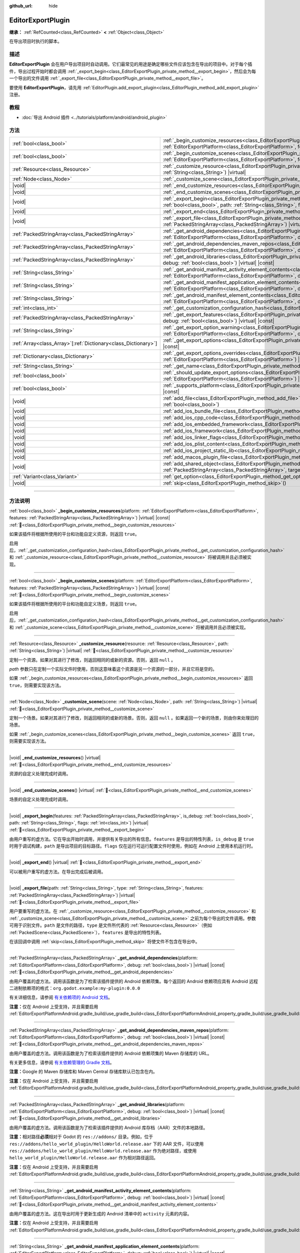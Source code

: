 :github_url: hide

.. DO NOT EDIT THIS FILE!!!
.. Generated automatically from Godot engine sources.
.. Generator: https://github.com/godotengine/godot/tree/4.3/doc/tools/make_rst.py.
.. XML source: https://github.com/godotengine/godot/tree/4.3/doc/classes/EditorExportPlugin.xml.

.. _class_EditorExportPlugin:

EditorExportPlugin
==================

**继承：** :ref:`RefCounted<class_RefCounted>` **<** :ref:`Object<class_Object>`

在导出项目时执行的脚本。

.. rst-class:: classref-introduction-group

描述
----

**EditorExportPlugin** 会在用户导出项目时自动调用。它们最常见的用途是确定哪些文件应该包含在导出的项目中。对于每个插件，导出过程开始时都会调用 :ref:`_export_begin<class_EditorExportPlugin_private_method__export_begin>`\ ，然后会为每一个导出的文件调用 :ref:`_export_file<class_EditorExportPlugin_private_method__export_file>`\ 。

要使用 **EditorExportPlugin**\ ，请先用 :ref:`EditorPlugin.add_export_plugin<class_EditorPlugin_method_add_export_plugin>` 注册。

.. rst-class:: classref-introduction-group

教程
----

- :doc:`导出 Android 插件 <../tutorials/platform/android/android_plugin>`

.. rst-class:: classref-reftable-group

方法
----

.. table::
   :widths: auto

   +------------------------------------------------------------------+------------------------------------------------------------------------------------------------------------------------------------------------------------------------------------------------------------------------------------------------------------------------------------+
   | :ref:`bool<class_bool>`                                          | :ref:`_begin_customize_resources<class_EditorExportPlugin_private_method__begin_customize_resources>`\ (\ platform\: :ref:`EditorExportPlatform<class_EditorExportPlatform>`, features\: :ref:`PackedStringArray<class_PackedStringArray>`\ ) |virtual| |const|                    |
   +------------------------------------------------------------------+------------------------------------------------------------------------------------------------------------------------------------------------------------------------------------------------------------------------------------------------------------------------------------+
   | :ref:`bool<class_bool>`                                          | :ref:`_begin_customize_scenes<class_EditorExportPlugin_private_method__begin_customize_scenes>`\ (\ platform\: :ref:`EditorExportPlatform<class_EditorExportPlatform>`, features\: :ref:`PackedStringArray<class_PackedStringArray>`\ ) |virtual| |const|                          |
   +------------------------------------------------------------------+------------------------------------------------------------------------------------------------------------------------------------------------------------------------------------------------------------------------------------------------------------------------------------+
   | :ref:`Resource<class_Resource>`                                  | :ref:`_customize_resource<class_EditorExportPlugin_private_method__customize_resource>`\ (\ resource\: :ref:`Resource<class_Resource>`, path\: :ref:`String<class_String>`\ ) |virtual|                                                                                            |
   +------------------------------------------------------------------+------------------------------------------------------------------------------------------------------------------------------------------------------------------------------------------------------------------------------------------------------------------------------------+
   | :ref:`Node<class_Node>`                                          | :ref:`_customize_scene<class_EditorExportPlugin_private_method__customize_scene>`\ (\ scene\: :ref:`Node<class_Node>`, path\: :ref:`String<class_String>`\ ) |virtual|                                                                                                             |
   +------------------------------------------------------------------+------------------------------------------------------------------------------------------------------------------------------------------------------------------------------------------------------------------------------------------------------------------------------------+
   | |void|                                                           | :ref:`_end_customize_resources<class_EditorExportPlugin_private_method__end_customize_resources>`\ (\ ) |virtual|                                                                                                                                                                  |
   +------------------------------------------------------------------+------------------------------------------------------------------------------------------------------------------------------------------------------------------------------------------------------------------------------------------------------------------------------------+
   | |void|                                                           | :ref:`_end_customize_scenes<class_EditorExportPlugin_private_method__end_customize_scenes>`\ (\ ) |virtual|                                                                                                                                                                        |
   +------------------------------------------------------------------+------------------------------------------------------------------------------------------------------------------------------------------------------------------------------------------------------------------------------------------------------------------------------------+
   | |void|                                                           | :ref:`_export_begin<class_EditorExportPlugin_private_method__export_begin>`\ (\ features\: :ref:`PackedStringArray<class_PackedStringArray>`, is_debug\: :ref:`bool<class_bool>`, path\: :ref:`String<class_String>`, flags\: :ref:`int<class_int>`\ ) |virtual|                   |
   +------------------------------------------------------------------+------------------------------------------------------------------------------------------------------------------------------------------------------------------------------------------------------------------------------------------------------------------------------------+
   | |void|                                                           | :ref:`_export_end<class_EditorExportPlugin_private_method__export_end>`\ (\ ) |virtual|                                                                                                                                                                                            |
   +------------------------------------------------------------------+------------------------------------------------------------------------------------------------------------------------------------------------------------------------------------------------------------------------------------------------------------------------------------+
   | |void|                                                           | :ref:`_export_file<class_EditorExportPlugin_private_method__export_file>`\ (\ path\: :ref:`String<class_String>`, type\: :ref:`String<class_String>`, features\: :ref:`PackedStringArray<class_PackedStringArray>`\ ) |virtual|                                                    |
   +------------------------------------------------------------------+------------------------------------------------------------------------------------------------------------------------------------------------------------------------------------------------------------------------------------------------------------------------------------+
   | :ref:`PackedStringArray<class_PackedStringArray>`                | :ref:`_get_android_dependencies<class_EditorExportPlugin_private_method__get_android_dependencies>`\ (\ platform\: :ref:`EditorExportPlatform<class_EditorExportPlatform>`, debug\: :ref:`bool<class_bool>`\ ) |virtual| |const|                                                   |
   +------------------------------------------------------------------+------------------------------------------------------------------------------------------------------------------------------------------------------------------------------------------------------------------------------------------------------------------------------------+
   | :ref:`PackedStringArray<class_PackedStringArray>`                | :ref:`_get_android_dependencies_maven_repos<class_EditorExportPlugin_private_method__get_android_dependencies_maven_repos>`\ (\ platform\: :ref:`EditorExportPlatform<class_EditorExportPlatform>`, debug\: :ref:`bool<class_bool>`\ ) |virtual| |const|                           |
   +------------------------------------------------------------------+------------------------------------------------------------------------------------------------------------------------------------------------------------------------------------------------------------------------------------------------------------------------------------+
   | :ref:`PackedStringArray<class_PackedStringArray>`                | :ref:`_get_android_libraries<class_EditorExportPlugin_private_method__get_android_libraries>`\ (\ platform\: :ref:`EditorExportPlatform<class_EditorExportPlatform>`, debug\: :ref:`bool<class_bool>`\ ) |virtual| |const|                                                         |
   +------------------------------------------------------------------+------------------------------------------------------------------------------------------------------------------------------------------------------------------------------------------------------------------------------------------------------------------------------------+
   | :ref:`String<class_String>`                                      | :ref:`_get_android_manifest_activity_element_contents<class_EditorExportPlugin_private_method__get_android_manifest_activity_element_contents>`\ (\ platform\: :ref:`EditorExportPlatform<class_EditorExportPlatform>`, debug\: :ref:`bool<class_bool>`\ ) |virtual| |const|       |
   +------------------------------------------------------------------+------------------------------------------------------------------------------------------------------------------------------------------------------------------------------------------------------------------------------------------------------------------------------------+
   | :ref:`String<class_String>`                                      | :ref:`_get_android_manifest_application_element_contents<class_EditorExportPlugin_private_method__get_android_manifest_application_element_contents>`\ (\ platform\: :ref:`EditorExportPlatform<class_EditorExportPlatform>`, debug\: :ref:`bool<class_bool>`\ ) |virtual| |const| |
   +------------------------------------------------------------------+------------------------------------------------------------------------------------------------------------------------------------------------------------------------------------------------------------------------------------------------------------------------------------+
   | :ref:`String<class_String>`                                      | :ref:`_get_android_manifest_element_contents<class_EditorExportPlugin_private_method__get_android_manifest_element_contents>`\ (\ platform\: :ref:`EditorExportPlatform<class_EditorExportPlatform>`, debug\: :ref:`bool<class_bool>`\ ) |virtual| |const|                         |
   +------------------------------------------------------------------+------------------------------------------------------------------------------------------------------------------------------------------------------------------------------------------------------------------------------------------------------------------------------------+
   | :ref:`int<class_int>`                                            | :ref:`_get_customization_configuration_hash<class_EditorExportPlugin_private_method__get_customization_configuration_hash>`\ (\ ) |virtual| |const|                                                                                                                                |
   +------------------------------------------------------------------+------------------------------------------------------------------------------------------------------------------------------------------------------------------------------------------------------------------------------------------------------------------------------------+
   | :ref:`PackedStringArray<class_PackedStringArray>`                | :ref:`_get_export_features<class_EditorExportPlugin_private_method__get_export_features>`\ (\ platform\: :ref:`EditorExportPlatform<class_EditorExportPlatform>`, debug\: :ref:`bool<class_bool>`\ ) |virtual| |const|                                                             |
   +------------------------------------------------------------------+------------------------------------------------------------------------------------------------------------------------------------------------------------------------------------------------------------------------------------------------------------------------------------+
   | :ref:`String<class_String>`                                      | :ref:`_get_export_option_warning<class_EditorExportPlugin_private_method__get_export_option_warning>`\ (\ platform\: :ref:`EditorExportPlatform<class_EditorExportPlatform>`, option\: :ref:`String<class_String>`\ ) |virtual| |const|                                            |
   +------------------------------------------------------------------+------------------------------------------------------------------------------------------------------------------------------------------------------------------------------------------------------------------------------------------------------------------------------------+
   | :ref:`Array<class_Array>`\[:ref:`Dictionary<class_Dictionary>`\] | :ref:`_get_export_options<class_EditorExportPlugin_private_method__get_export_options>`\ (\ platform\: :ref:`EditorExportPlatform<class_EditorExportPlatform>`\ ) |virtual| |const|                                                                                                |
   +------------------------------------------------------------------+------------------------------------------------------------------------------------------------------------------------------------------------------------------------------------------------------------------------------------------------------------------------------------+
   | :ref:`Dictionary<class_Dictionary>`                              | :ref:`_get_export_options_overrides<class_EditorExportPlugin_private_method__get_export_options_overrides>`\ (\ platform\: :ref:`EditorExportPlatform<class_EditorExportPlatform>`\ ) |virtual| |const|                                                                            |
   +------------------------------------------------------------------+------------------------------------------------------------------------------------------------------------------------------------------------------------------------------------------------------------------------------------------------------------------------------------+
   | :ref:`String<class_String>`                                      | :ref:`_get_name<class_EditorExportPlugin_private_method__get_name>`\ (\ ) |virtual| |const|                                                                                                                                                                                        |
   +------------------------------------------------------------------+------------------------------------------------------------------------------------------------------------------------------------------------------------------------------------------------------------------------------------------------------------------------------------+
   | :ref:`bool<class_bool>`                                          | :ref:`_should_update_export_options<class_EditorExportPlugin_private_method__should_update_export_options>`\ (\ platform\: :ref:`EditorExportPlatform<class_EditorExportPlatform>`\ ) |virtual| |const|                                                                            |
   +------------------------------------------------------------------+------------------------------------------------------------------------------------------------------------------------------------------------------------------------------------------------------------------------------------------------------------------------------------+
   | :ref:`bool<class_bool>`                                          | :ref:`_supports_platform<class_EditorExportPlugin_private_method__supports_platform>`\ (\ platform\: :ref:`EditorExportPlatform<class_EditorExportPlatform>`\ ) |virtual| |const|                                                                                                  |
   +------------------------------------------------------------------+------------------------------------------------------------------------------------------------------------------------------------------------------------------------------------------------------------------------------------------------------------------------------------+
   | |void|                                                           | :ref:`add_file<class_EditorExportPlugin_method_add_file>`\ (\ path\: :ref:`String<class_String>`, file\: :ref:`PackedByteArray<class_PackedByteArray>`, remap\: :ref:`bool<class_bool>`\ )                                                                                         |
   +------------------------------------------------------------------+------------------------------------------------------------------------------------------------------------------------------------------------------------------------------------------------------------------------------------------------------------------------------------+
   | |void|                                                           | :ref:`add_ios_bundle_file<class_EditorExportPlugin_method_add_ios_bundle_file>`\ (\ path\: :ref:`String<class_String>`\ )                                                                                                                                                          |
   +------------------------------------------------------------------+------------------------------------------------------------------------------------------------------------------------------------------------------------------------------------------------------------------------------------------------------------------------------------+
   | |void|                                                           | :ref:`add_ios_cpp_code<class_EditorExportPlugin_method_add_ios_cpp_code>`\ (\ code\: :ref:`String<class_String>`\ )                                                                                                                                                                |
   +------------------------------------------------------------------+------------------------------------------------------------------------------------------------------------------------------------------------------------------------------------------------------------------------------------------------------------------------------------+
   | |void|                                                           | :ref:`add_ios_embedded_framework<class_EditorExportPlugin_method_add_ios_embedded_framework>`\ (\ path\: :ref:`String<class_String>`\ )                                                                                                                                            |
   +------------------------------------------------------------------+------------------------------------------------------------------------------------------------------------------------------------------------------------------------------------------------------------------------------------------------------------------------------------+
   | |void|                                                           | :ref:`add_ios_framework<class_EditorExportPlugin_method_add_ios_framework>`\ (\ path\: :ref:`String<class_String>`\ )                                                                                                                                                              |
   +------------------------------------------------------------------+------------------------------------------------------------------------------------------------------------------------------------------------------------------------------------------------------------------------------------------------------------------------------------+
   | |void|                                                           | :ref:`add_ios_linker_flags<class_EditorExportPlugin_method_add_ios_linker_flags>`\ (\ flags\: :ref:`String<class_String>`\ )                                                                                                                                                       |
   +------------------------------------------------------------------+------------------------------------------------------------------------------------------------------------------------------------------------------------------------------------------------------------------------------------------------------------------------------------+
   | |void|                                                           | :ref:`add_ios_plist_content<class_EditorExportPlugin_method_add_ios_plist_content>`\ (\ plist_content\: :ref:`String<class_String>`\ )                                                                                                                                             |
   +------------------------------------------------------------------+------------------------------------------------------------------------------------------------------------------------------------------------------------------------------------------------------------------------------------------------------------------------------------+
   | |void|                                                           | :ref:`add_ios_project_static_lib<class_EditorExportPlugin_method_add_ios_project_static_lib>`\ (\ path\: :ref:`String<class_String>`\ )                                                                                                                                            |
   +------------------------------------------------------------------+------------------------------------------------------------------------------------------------------------------------------------------------------------------------------------------------------------------------------------------------------------------------------------+
   | |void|                                                           | :ref:`add_macos_plugin_file<class_EditorExportPlugin_method_add_macos_plugin_file>`\ (\ path\: :ref:`String<class_String>`\ )                                                                                                                                                      |
   +------------------------------------------------------------------+------------------------------------------------------------------------------------------------------------------------------------------------------------------------------------------------------------------------------------------------------------------------------------+
   | |void|                                                           | :ref:`add_shared_object<class_EditorExportPlugin_method_add_shared_object>`\ (\ path\: :ref:`String<class_String>`, tags\: :ref:`PackedStringArray<class_PackedStringArray>`, target\: :ref:`String<class_String>`\ )                                                              |
   +------------------------------------------------------------------+------------------------------------------------------------------------------------------------------------------------------------------------------------------------------------------------------------------------------------------------------------------------------------+
   | :ref:`Variant<class_Variant>`                                    | :ref:`get_option<class_EditorExportPlugin_method_get_option>`\ (\ name\: :ref:`StringName<class_StringName>`\ ) |const|                                                                                                                                                            |
   +------------------------------------------------------------------+------------------------------------------------------------------------------------------------------------------------------------------------------------------------------------------------------------------------------------------------------------------------------------+
   | |void|                                                           | :ref:`skip<class_EditorExportPlugin_method_skip>`\ (\ )                                                                                                                                                                                                                            |
   +------------------------------------------------------------------+------------------------------------------------------------------------------------------------------------------------------------------------------------------------------------------------------------------------------------------------------------------------------------+

.. rst-class:: classref-section-separator

----

.. rst-class:: classref-descriptions-group

方法说明
--------

.. _class_EditorExportPlugin_private_method__begin_customize_resources:

.. rst-class:: classref-method

:ref:`bool<class_bool>` **_begin_customize_resources**\ (\ platform\: :ref:`EditorExportPlatform<class_EditorExportPlatform>`, features\: :ref:`PackedStringArray<class_PackedStringArray>`\ ) |virtual| |const| :ref:`🔗<class_EditorExportPlugin_private_method__begin_customize_resources>`

如果该插件将根据所使用的平台和功能自定义资源，则返回 ``true``\ 。

启用后，\ :ref:`_get_customization_configuration_hash<class_EditorExportPlugin_private_method__get_customization_configuration_hash>` 和 :ref:`_customize_resource<class_EditorExportPlugin_private_method__customize_resource>` 将被调用并且必须被实现。

.. rst-class:: classref-item-separator

----

.. _class_EditorExportPlugin_private_method__begin_customize_scenes:

.. rst-class:: classref-method

:ref:`bool<class_bool>` **_begin_customize_scenes**\ (\ platform\: :ref:`EditorExportPlatform<class_EditorExportPlatform>`, features\: :ref:`PackedStringArray<class_PackedStringArray>`\ ) |virtual| |const| :ref:`🔗<class_EditorExportPlugin_private_method__begin_customize_scenes>`

如果该插件将根据所使用的平台和功能自定义场景，则返回 ``true``\ 。

启用后，\ :ref:`_get_customization_configuration_hash<class_EditorExportPlugin_private_method__get_customization_configuration_hash>` 和 :ref:`_customize_scene<class_EditorExportPlugin_private_method__customize_scene>` 将被调用并且必须被实现。

.. rst-class:: classref-item-separator

----

.. _class_EditorExportPlugin_private_method__customize_resource:

.. rst-class:: classref-method

:ref:`Resource<class_Resource>` **_customize_resource**\ (\ resource\: :ref:`Resource<class_Resource>`, path\: :ref:`String<class_String>`\ ) |virtual| :ref:`🔗<class_EditorExportPlugin_private_method__customize_resource>`

定制一个资源。如果对其进行了修改，则返回相同的或新的资源。否则，返回 ``null`` 。

\ *path* 参数只在定制一个实际文件时使用，否则这意味着这个资源是另一个资源的一部分，并且它将是空的。

如果 :ref:`_begin_customize_resources<class_EditorExportPlugin_private_method__begin_customize_resources>` 返回 ``true``\ ，则需要实现该方法。

.. rst-class:: classref-item-separator

----

.. _class_EditorExportPlugin_private_method__customize_scene:

.. rst-class:: classref-method

:ref:`Node<class_Node>` **_customize_scene**\ (\ scene\: :ref:`Node<class_Node>`, path\: :ref:`String<class_String>`\ ) |virtual| :ref:`🔗<class_EditorExportPlugin_private_method__customize_scene>`

定制一个场景。如果对其进行了修改，则返回相同的或新的场景。否则，返回 ``null`` 。如果返回一个新的场景，则由你来处理旧的场景。

如果 :ref:`_begin_customize_scenes<class_EditorExportPlugin_private_method__begin_customize_scenes>` 返回 ``true``\ ，则需要实现该方法。

.. rst-class:: classref-item-separator

----

.. _class_EditorExportPlugin_private_method__end_customize_resources:

.. rst-class:: classref-method

|void| **_end_customize_resources**\ (\ ) |virtual| :ref:`🔗<class_EditorExportPlugin_private_method__end_customize_resources>`

资源的自定义处理完成时调用。

.. rst-class:: classref-item-separator

----

.. _class_EditorExportPlugin_private_method__end_customize_scenes:

.. rst-class:: classref-method

|void| **_end_customize_scenes**\ (\ ) |virtual| :ref:`🔗<class_EditorExportPlugin_private_method__end_customize_scenes>`

场景的自定义处理完成时调用。

.. rst-class:: classref-item-separator

----

.. _class_EditorExportPlugin_private_method__export_begin:

.. rst-class:: classref-method

|void| **_export_begin**\ (\ features\: :ref:`PackedStringArray<class_PackedStringArray>`, is_debug\: :ref:`bool<class_bool>`, path\: :ref:`String<class_String>`, flags\: :ref:`int<class_int>`\ ) |virtual| :ref:`🔗<class_EditorExportPlugin_private_method__export_begin>`

由用户重写的虚方法。它在导出开始时调用，并提供有关导出的所有信息。\ ``features`` 是导出的特性列表，\ ``is_debug`` 是 ``true`` 时用于调试构建，\ ``path`` 是导出项目的目标路径。\ ``flags`` 仅在运行可运行配置文件时使用，例如在 Android 上使用本机运行时。

.. rst-class:: classref-item-separator

----

.. _class_EditorExportPlugin_private_method__export_end:

.. rst-class:: classref-method

|void| **_export_end**\ (\ ) |virtual| :ref:`🔗<class_EditorExportPlugin_private_method__export_end>`

可以被用户重写的虚方法。在导出完成后被调用。

.. rst-class:: classref-item-separator

----

.. _class_EditorExportPlugin_private_method__export_file:

.. rst-class:: classref-method

|void| **_export_file**\ (\ path\: :ref:`String<class_String>`, type\: :ref:`String<class_String>`, features\: :ref:`PackedStringArray<class_PackedStringArray>`\ ) |virtual| :ref:`🔗<class_EditorExportPlugin_private_method__export_file>`

用户要重写的虚方法。在 :ref:`_customize_resource<class_EditorExportPlugin_private_method__customize_resource>` 和 :ref:`_customize_scene<class_EditorExportPlugin_private_method__customize_scene>` 之前为每个导出的文件调用。参数可用于识别文件。\ ``path`` 是文件的路径，\ ``type`` 是文件所代表的 :ref:`Resource<class_Resource>`\ （例如 :ref:`PackedScene<class_PackedScene>`\ ），\ ``features`` 是导出的特性列表。

在该回调中调用 :ref:`skip<class_EditorExportPlugin_method_skip>` 将使文件不包含在导出中。

.. rst-class:: classref-item-separator

----

.. _class_EditorExportPlugin_private_method__get_android_dependencies:

.. rst-class:: classref-method

:ref:`PackedStringArray<class_PackedStringArray>` **_get_android_dependencies**\ (\ platform\: :ref:`EditorExportPlatform<class_EditorExportPlatform>`, debug\: :ref:`bool<class_bool>`\ ) |virtual| |const| :ref:`🔗<class_EditorExportPlugin_private_method__get_android_dependencies>`

由用户覆盖的虚方法。调用该函数是为了检索该插件提供的 Android 依赖项集。每个返回的 Android 依赖项应具有 Android 远程二进制依赖项的格式：\ ``org.godot.example:my-plugin:0.0.0``\ 

有关详细信息，请参阅 `有关依赖项的 Android 文档 <https://developer.android.com/build/dependencies?agpversion=4.1#dependency-types>`__\ 。

\ **注意：**\ 仅在 Android 上受支持，并且需要启用 :ref:`EditorExportPlatformAndroid.gradle_build/use_gradle_build<class_EditorExportPlatformAndroid_property_gradle_build/use_gradle_build>`\ 。

.. rst-class:: classref-item-separator

----

.. _class_EditorExportPlugin_private_method__get_android_dependencies_maven_repos:

.. rst-class:: classref-method

:ref:`PackedStringArray<class_PackedStringArray>` **_get_android_dependencies_maven_repos**\ (\ platform\: :ref:`EditorExportPlatform<class_EditorExportPlatform>`, debug\: :ref:`bool<class_bool>`\ ) |virtual| |const| :ref:`🔗<class_EditorExportPlugin_private_method__get_android_dependencies_maven_repos>`

由用户覆盖的虚方法。调用该函数是为了检索该插件提供的 Android 依赖项集的 Maven 存储库的 URL。

有关更多信息，请参阅 `有关依赖管理的 Gradle 文档 <https://docs.gradle.org/current/userguide/dependency_management.html#sec:maven_repo>`__\ 。

\ **注意：**\ Google 的 Maven 存储库和 Maven Central 存储库默认已包含在内。

\ **注意：**\ 仅在 Android 上受支持，并且需要启用 :ref:`EditorExportPlatformAndroid.gradle_build/use_gradle_build<class_EditorExportPlatformAndroid_property_gradle_build/use_gradle_build>`\ 。

.. rst-class:: classref-item-separator

----

.. _class_EditorExportPlugin_private_method__get_android_libraries:

.. rst-class:: classref-method

:ref:`PackedStringArray<class_PackedStringArray>` **_get_android_libraries**\ (\ platform\: :ref:`EditorExportPlatform<class_EditorExportPlatform>`, debug\: :ref:`bool<class_bool>`\ ) |virtual| |const| :ref:`🔗<class_EditorExportPlugin_private_method__get_android_libraries>`

由用户覆盖的虚方法。调用该函数是为了检索该插件提供的 Android 库存档（AAR）文件的本地路径。

\ **注意：**\ 相对路径\ **必须**\ 相对于 Godot 的 ``res://addons/`` 目录。例如，位于 ``res://addons/hello_world_plugin/HelloWorld.release.aar`` 下的 AAR 文件，可以使用 ``res://addons/hello_world_plugin/HelloWorld.release.aar`` 作为绝对路径，或使用 ``hello_world_plugin/HelloWorld.release.aar`` 作为相对路径返回。

\ **注意：**\ 仅在 Android 上受支持，并且需要启用 :ref:`EditorExportPlatformAndroid.gradle_build/use_gradle_build<class_EditorExportPlatformAndroid_property_gradle_build/use_gradle_build>`\ 。

.. rst-class:: classref-item-separator

----

.. _class_EditorExportPlugin_private_method__get_android_manifest_activity_element_contents:

.. rst-class:: classref-method

:ref:`String<class_String>` **_get_android_manifest_activity_element_contents**\ (\ platform\: :ref:`EditorExportPlatform<class_EditorExportPlatform>`, debug\: :ref:`bool<class_bool>`\ ) |virtual| |const| :ref:`🔗<class_EditorExportPlugin_private_method__get_android_manifest_activity_element_contents>`

由用户覆盖的虚方法。这在导出时用于更新生成的 Android 清单中的 ``activity`` 元素的内容。

\ **注意：**\ 仅在 Android 上受支持，并且需要启用 :ref:`EditorExportPlatformAndroid.gradle_build/use_gradle_build<class_EditorExportPlatformAndroid_property_gradle_build/use_gradle_build>`\ 。

.. rst-class:: classref-item-separator

----

.. _class_EditorExportPlugin_private_method__get_android_manifest_application_element_contents:

.. rst-class:: classref-method

:ref:`String<class_String>` **_get_android_manifest_application_element_contents**\ (\ platform\: :ref:`EditorExportPlatform<class_EditorExportPlatform>`, debug\: :ref:`bool<class_bool>`\ ) |virtual| |const| :ref:`🔗<class_EditorExportPlugin_private_method__get_android_manifest_application_element_contents>`

由用户覆盖的虚方法。这在导出时用于更新生成的 Android 清单中的 ``application`` 元素的内容。

\ **注意：**\ 仅在 Android 上受支持，并且需要启用 :ref:`EditorExportPlatformAndroid.gradle_build/use_gradle_build<class_EditorExportPlatformAndroid_property_gradle_build/use_gradle_build>`\ 。

.. rst-class:: classref-item-separator

----

.. _class_EditorExportPlugin_private_method__get_android_manifest_element_contents:

.. rst-class:: classref-method

:ref:`String<class_String>` **_get_android_manifest_element_contents**\ (\ platform\: :ref:`EditorExportPlatform<class_EditorExportPlatform>`, debug\: :ref:`bool<class_bool>`\ ) |virtual| |const| :ref:`🔗<class_EditorExportPlugin_private_method__get_android_manifest_element_contents>`

由用户覆盖的虚方法。这在导出时用于更新生成的 Android 清单中的 ``manifest`` 元素的内容。

\ **注意：**\ 仅在 Android 上受支持，并且需要启用 :ref:`EditorExportPlatformAndroid.gradle_build/use_gradle_build<class_EditorExportPlatformAndroid_property_gradle_build/use_gradle_build>`\ 。

.. rst-class:: classref-item-separator

----

.. _class_EditorExportPlugin_private_method__get_customization_configuration_hash:

.. rst-class:: classref-method

:ref:`int<class_int>` **_get_customization_configuration_hash**\ (\ ) |virtual| |const| :ref:`🔗<class_EditorExportPlugin_private_method__get_customization_configuration_hash>`

根据传入的配置返回一个哈希值（对于场景和资源）。这有助于为单独的导出配置保留单独的缓存。

如果 :ref:`_begin_customize_resources<class_EditorExportPlugin_private_method__begin_customize_resources>` 返回 ``true``\ ，则需要实现该方法。

.. rst-class:: classref-item-separator

----

.. _class_EditorExportPlugin_private_method__get_export_features:

.. rst-class:: classref-method

:ref:`PackedStringArray<class_PackedStringArray>` **_get_export_features**\ (\ platform\: :ref:`EditorExportPlatform<class_EditorExportPlatform>`, debug\: :ref:`bool<class_bool>`\ ) |virtual| |const| :ref:`🔗<class_EditorExportPlugin_private_method__get_export_features>`

返回该预设对于给定的 ``platform``\ ，应该具有的附加功能的 :ref:`PackedStringArray<class_PackedStringArray>`\ 。

.. rst-class:: classref-item-separator

----

.. _class_EditorExportPlugin_private_method__get_export_option_warning:

.. rst-class:: classref-method

:ref:`String<class_String>` **_get_export_option_warning**\ (\ platform\: :ref:`EditorExportPlatform<class_EditorExportPlatform>`, option\: :ref:`String<class_String>`\ ) |virtual| |const| :ref:`🔗<class_EditorExportPlugin_private_method__get_export_option_warning>`

检查给定 ``option`` 的要求，如果不满足则返回非空警告字符串。

\ **注意：**\ 使用 :ref:`get_option<class_EditorExportPlugin_method_get_option>` 检查导出选项的值。

.. rst-class:: classref-item-separator

----

.. _class_EditorExportPlugin_private_method__get_export_options:

.. rst-class:: classref-method

:ref:`Array<class_Array>`\[:ref:`Dictionary<class_Dictionary>`\] **_get_export_options**\ (\ platform\: :ref:`EditorExportPlatform<class_EditorExportPlatform>`\ ) |virtual| |const| :ref:`🔗<class_EditorExportPlugin_private_method__get_export_options>`

返回导出选项列表，能够用来配置这个导出插件。

返回值中的每个元素都是一个 :ref:`Dictionary<class_Dictionary>`\ ，包含如下字段：

- ``option``\ ：字典，结构与 :ref:`Object.get_property_list<class_Object_method_get_property_list>` 文档中的相同，但所有字段都是可选的。

- ``default_value``\ ：该选项的默认值。

- ``update_visibility``\ ：可选的布尔值。如果设为 ``true``\ ，则该选项发生变化时，预设会发出 :ref:`Object.property_list_changed<class_Object_signal_property_list_changed>`\ 。

.. rst-class:: classref-item-separator

----

.. _class_EditorExportPlugin_private_method__get_export_options_overrides:

.. rst-class:: classref-method

:ref:`Dictionary<class_Dictionary>` **_get_export_options_overrides**\ (\ platform\: :ref:`EditorExportPlatform<class_EditorExportPlatform>`\ ) |virtual| |const| :ref:`🔗<class_EditorExportPlugin_private_method__get_export_options_overrides>`

返回导出选项的覆盖值的 :ref:`Dictionary<class_Dictionary>`\ ，将使用该值代替用户提供的值。覆盖的选项将从用户界面中隐藏。

::

    class MyExportPlugin extends EditorExportPlugin:
        func _get_name() -> String:
            return "MyExportPlugin"
    
        func _supports_platform(platform) -> bool:
            if platform is EditorExportPlatformPC:
                # 可在所有桌面平台上运行，包括 Windows、MacOS 和 Linux。
                return true
            return false
    
        func _get_export_options_overrides(platform) -> Dictionary:
            # 覆盖“嵌入 PCK”以始终启用。
            return {
                "binary_format/embed_pck": true,
            }

.. rst-class:: classref-item-separator

----

.. _class_EditorExportPlugin_private_method__get_name:

.. rst-class:: classref-method

:ref:`String<class_String>` **_get_name**\ (\ ) |virtual| |const| :ref:`🔗<class_EditorExportPlugin_private_method__get_name>`

返回该插件的名称标识符（供导出器将来识别）。插件在导出前按名称排序。

需要实现该方法。

.. rst-class:: classref-item-separator

----

.. _class_EditorExportPlugin_private_method__should_update_export_options:

.. rst-class:: classref-method

:ref:`bool<class_bool>` **_should_update_export_options**\ (\ platform\: :ref:`EditorExportPlatform<class_EditorExportPlatform>`\ ) |virtual| |const| :ref:`🔗<class_EditorExportPlugin_private_method__should_update_export_options>`

如果 :ref:`_get_export_options<class_EditorExportPlugin_private_method__get_export_options>` 的结果发生了改变，与 ``platform`` 对应的导出预设的选项需要更新，则返回 ``true``\ 。

.. rst-class:: classref-item-separator

----

.. _class_EditorExportPlugin_private_method__supports_platform:

.. rst-class:: classref-method

:ref:`bool<class_bool>` **_supports_platform**\ (\ platform\: :ref:`EditorExportPlatform<class_EditorExportPlatform>`\ ) |virtual| |const| :ref:`🔗<class_EditorExportPlugin_private_method__supports_platform>`

如果插件支持给定的 ``platform``\ ，则返回 ``true``\ 。

.. rst-class:: classref-item-separator

----

.. _class_EditorExportPlugin_method_add_file:

.. rst-class:: classref-method

|void| **add_file**\ (\ path\: :ref:`String<class_String>`, file\: :ref:`PackedByteArray<class_PackedByteArray>`, remap\: :ref:`bool<class_bool>`\ ) :ref:`🔗<class_EditorExportPlugin_method_add_file>`

添加一个要导出的自定义文件。\ ``path`` 是可以用来加载该文件的虚拟路径，\ ``file`` 是该文件的二进制数据。

在 :ref:`_export_file<class_EditorExportPlugin_private_method__export_file>` 中调用时，如果 ``remap`` 为 ``true``\ ，则当前文件将不会被导出，而是被重新映射到这个自定义文件。在其他地方调用时会忽略 ``remap``\ 。

\ ``file`` 将不会被导入，因此请考虑使用 :ref:`_customize_resource<class_EditorExportPlugin_private_method__customize_resource>` 来重新映射导入的资源。

.. rst-class:: classref-item-separator

----

.. _class_EditorExportPlugin_method_add_ios_bundle_file:

.. rst-class:: classref-method

|void| **add_ios_bundle_file**\ (\ path\: :ref:`String<class_String>`\ ) :ref:`🔗<class_EditorExportPlugin_method_add_ios_bundle_file>`

将给定的\ ``path``\ 中的iOS bundle文件添加到导出的项目中。

.. rst-class:: classref-item-separator

----

.. _class_EditorExportPlugin_method_add_ios_cpp_code:

.. rst-class:: classref-method

|void| **add_ios_cpp_code**\ (\ code\: :ref:`String<class_String>`\ ) :ref:`🔗<class_EditorExportPlugin_method_add_ios_cpp_code>`

将 C++ 代码添加到 iOS 导出中。最终的代码是由每个激活的导出插件附加的代码创建的。

.. rst-class:: classref-item-separator

----

.. _class_EditorExportPlugin_method_add_ios_embedded_framework:

.. rst-class:: classref-method

|void| **add_ios_embedded_framework**\ (\ path\: :ref:`String<class_String>`\ ) :ref:`🔗<class_EditorExportPlugin_method_add_ios_embedded_framework>`

将动态库（\*.dylib、\*.framework）添加到 iOS 的 Xcode 项目的链接阶段，并将其嵌入到生成的二进制文件中。

\ **注意：**\ 对于静态库（\*.a），该方法的工作方式与 :ref:`add_ios_framework<class_EditorExportPlugin_method_add_ios_framework>` 相同。

\ **注意：**\ 此方法不该用于系统库，因为它们已经存在于设备上。

.. rst-class:: classref-item-separator

----

.. _class_EditorExportPlugin_method_add_ios_framework:

.. rst-class:: classref-method

|void| **add_ios_framework**\ (\ path\: :ref:`String<class_String>`\ ) :ref:`🔗<class_EditorExportPlugin_method_add_ios_framework>`

在 iOS 的 Xcode 项目中链接阶段添加静态库（\*.a）或动态库（\*.dylib、\*.framework）。

.. rst-class:: classref-item-separator

----

.. _class_EditorExportPlugin_method_add_ios_linker_flags:

.. rst-class:: classref-method

|void| **add_ios_linker_flags**\ (\ flags\: :ref:`String<class_String>`\ ) :ref:`🔗<class_EditorExportPlugin_method_add_ios_linker_flags>`

为 iOS 导出添加链接器标志。

.. rst-class:: classref-item-separator

----

.. _class_EditorExportPlugin_method_add_ios_plist_content:

.. rst-class:: classref-method

|void| **add_ios_plist_content**\ (\ plist_content\: :ref:`String<class_String>`\ ) :ref:`🔗<class_EditorExportPlugin_method_add_ios_plist_content>`

为 iOS 属性列表文件添加内容。

.. rst-class:: classref-item-separator

----

.. _class_EditorExportPlugin_method_add_ios_project_static_lib:

.. rst-class:: classref-method

|void| **add_ios_project_static_lib**\ (\ path\: :ref:`String<class_String>`\ ) :ref:`🔗<class_EditorExportPlugin_method_add_ios_project_static_lib>`

向 iOS 项目中添加位于给定路径 ``path`` 的静态库。

.. rst-class:: classref-item-separator

----

.. _class_EditorExportPlugin_method_add_macos_plugin_file:

.. rst-class:: classref-method

|void| **add_macos_plugin_file**\ (\ path\: :ref:`String<class_String>`\ ) :ref:`🔗<class_EditorExportPlugin_method_add_macos_plugin_file>`

将匹配 ``path`` 的文件或目录，添加到 macOS 应用程序包的 ``PlugIns`` 目录中。

\ **注意：**\ 仅适用于 macOS 导出。

.. rst-class:: classref-item-separator

----

.. _class_EditorExportPlugin_method_add_shared_object:

.. rst-class:: classref-method

|void| **add_shared_object**\ (\ path\: :ref:`String<class_String>`, tags\: :ref:`PackedStringArray<class_PackedStringArray>`, target\: :ref:`String<class_String>`\ ) :ref:`🔗<class_EditorExportPlugin_method_add_shared_object>`

添加一个共享对象或仅包含具有给定 ``tags`` 和目标 ``path`` 的共享对象的目录。

\ **注意：**\ 使用 macOS 导出时，这些共享对象将被添加到应用程序包的 ``Frameworks`` 目录中。

如果使用的是目录，如果将非代码对象放在该目录中，则代码签名时会报错。

.. rst-class:: classref-item-separator

----

.. _class_EditorExportPlugin_method_get_option:

.. rst-class:: classref-method

:ref:`Variant<class_Variant>` **get_option**\ (\ name\: :ref:`StringName<class_StringName>`\ ) |const| :ref:`🔗<class_EditorExportPlugin_method_get_option>`

返回 :ref:`_get_export_options<class_EditorExportPlugin_private_method__get_export_options>` 提供的导出选项的当前值。

.. rst-class:: classref-item-separator

----

.. _class_EditorExportPlugin_method_skip:

.. rst-class:: classref-method

|void| **skip**\ (\ ) :ref:`🔗<class_EditorExportPlugin_method_skip>`

在 :ref:`_export_file<class_EditorExportPlugin_private_method__export_file>` 中调用。跳过当前文件，因此它不包含在导出中。

.. |virtual| replace:: :abbr:`virtual (本方法通常需要用户覆盖才能生效。)`
.. |const| replace:: :abbr:`const (本方法无副作用，不会修改该实例的任何成员变量。)`
.. |vararg| replace:: :abbr:`vararg (本方法除了能接受在此处描述的参数外，还能够继续接受任意数量的参数。)`
.. |constructor| replace:: :abbr:`constructor (本方法用于构造某个类型。)`
.. |static| replace:: :abbr:`static (调用本方法无需实例，可直接使用类名进行调用。)`
.. |operator| replace:: :abbr:`operator (本方法描述的是使用本类型作为左操作数的有效运算符。)`
.. |bitfield| replace:: :abbr:`BitField (这个值是由下列位标志构成位掩码的整数。)`
.. |void| replace:: :abbr:`void (无返回值。)`
